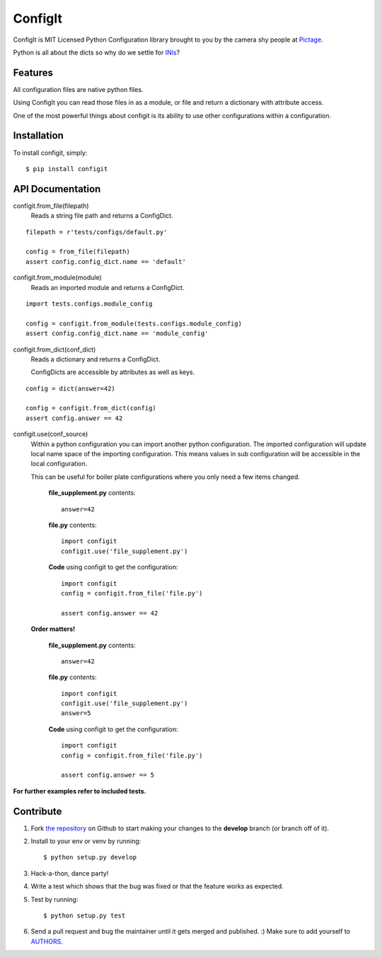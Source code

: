 ConfigIt
========

.. image:: https://secure.travis-ci.org/pictage/ConfigIt.png?branch=develop

ConfigIt is MIT Licensed Python Configuration library brought to you
by the camera shy people at `Pictage <http://www.pictage.com>`_.

Python is all about the dicts so why do we settle for `INIs <http://en.wikipedia.org/wiki/INI_file>`_?


Features
--------

All configuration files are native python files.

Using ConfigIt you can read those files in as a module, or file
and return a dictionary with attribute access.

One of the most powerful things about configit is its ability to use other
configurations within a configuration.


Installation
------------

To install configit, simply: ::

    $ pip install configit


API Documentation
-----------------

configit.from_file(filepath)
    Reads a string file path and returns a ConfigDict. 

::

    filepath = r'tests/configs/default.py'

    config = from_file(filepath)
    assert config.config_dict.name == 'default'



configit.from_module(module)
    Reads an imported module and returns a ConfigDict.

::

    import tests.configs.module_config

    config = configit.from_module(tests.configs.module_config)
    assert config.config_dict.name == 'module_config'


configit.from_dict(conf_dict)
    Reads a dictionary and returns a ConfigDict.

    ConfigDicts are accessible by attributes as well as keys.

::

    config = dict(answer=42)

    config = configit.from_dict(config)
    assert config.answer == 42


configit.use(conf_source)
    Within a python configuration you can import another python configuration.
    The imported configuration will update local name space of the importing configuration.
    This means values in sub configuration will be accessible in the local configuration.

    This can be useful for boiler plate configurations where you only need a few items changed.

        **file_supplement.py** contents: ::

            answer=42

        **file.py** contents: ::

            import configit
            configit.use('file_supplement.py')

        **Code** using configit to get the configuration: ::

            import configit
            config = configit.from_file('file.py')

            assert config.answer == 42

    **Order matters!**

        **file_supplement.py** contents: ::

            answer=42

        **file.py** contents: ::

            import configit
            configit.use('file_supplement.py')
            answer=5

        **Code** using configit to get the configuration: ::

            import configit
            config = configit.from_file('file.py')

            assert config.answer == 5


**For further examples refer to included tests.**


Contribute
----------

#. Fork `the repository <https://github.com/pictage/ConfigIt>`_ on Github to start making your changes to the **develop** branch (or branch off of it).
#. Install to your env or venv by running: ::

    $ python setup.py develop

#. Hack-a-thon, dance party!
#. Write a test which shows that the bug was fixed or that the feature works as expected.
#. Test by running: ::

    $ python setup.py test

#. Send a pull request and bug the maintainer until it gets merged and published. :) Make sure to add yourself to `AUTHORS <https://github.com/pictage/ConfigIt/blob/master/AUTHORS.rst>`_.
